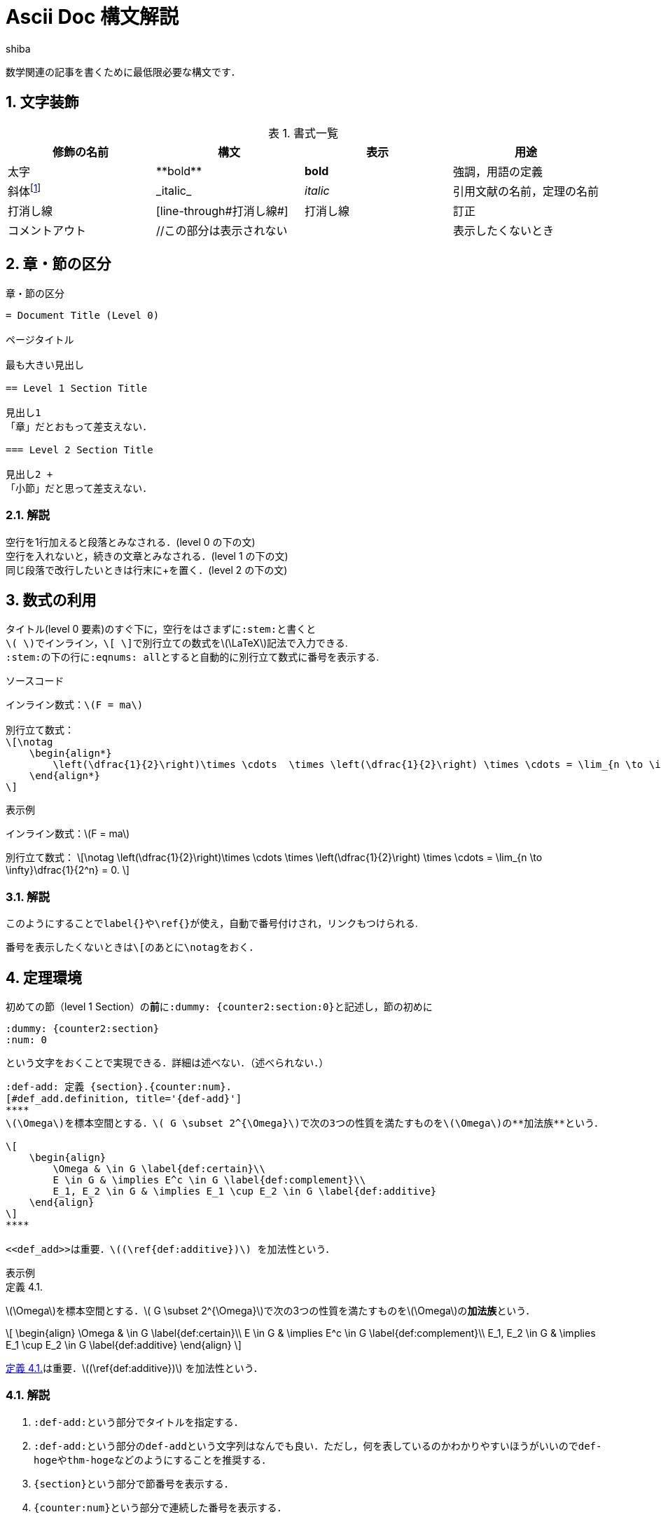 = Ascii Doc 構文解説
:author: shiba
:page-layout: article
:page-permalink: /posts/Syntax_Smple
:page-date: 2021-08-20 14:00:00 +0900
:page-modify_date: 2021-08-23 00:00:00 +0900
:page-tags: ["Asciidoc",]
:sectnums:
:sectnumlevels: 2
:stem:
:eqnums: all
:dummy: {counter2:section:0}
:example-caption: 例
:table-caption: 表

数学関連の記事を書くために最低限必要な構文です．

== 文字装飾
:dummy: {counter2:section:1}
:num: 0
//sectionカウンタを1からスタート．section2アトリビュートは表示せずにインクリメントする．

//https://darshandsoni.com/asciidoctor-skins/css

[#tab-dec, title='書式一覧']
|====
|修飾の名前 | 構文 | 表示 | 用途

|太字
|pass:[**bold**]
|**bold**
| 強調，用語の定義

|斜体footnote:[厳密にはイタリックと斜体は異なるらしい．参考：  https://www.nishishi.com/css/font-italic-oblique.html#:~:text=%E6%AC%A7%E6%96%87%E3%83%95%E3%82%A9%E3%83%B3%E3%83%88%E3%81%AE%E4%B8%AD%E3%81%AB,%E3%81%AE%E3%82%88%E3%81%86%E3%81%AA%E5%BD%A2%E3%81%A7%E3%81%99%E3%80%82&text=%E3%81%9D%E3%81%AE%E5%A0%B4%E5%90%88%E3%80%81%E3%82%82%E3%81%97%E3%82%A4%E3%82%BF%E3%83%AA%E3%83%83%E3%82%AF%E4%BD%93,%E3%81%9D%E3%82%8C%E3%81%8C%E4%BD%BF%E3%82%8F%E3%82%8C%E3%81%BE%E3%81%99%E3%80%82[斜体とイタリック体は違うのか]]
|pass:[_italic_]
|__italic__
|引用文献の名前，定理の名前

|打消し線
|pass:[[line-through]pass:[#打消し線#]]
|[line-through]#打消し線#
|訂正

|コメントアウト
|pass:[//この部分は表示されない]
|
|表示したくないとき

|====

== 章・節の区分
:dummy: {counter2:section}
:num: 0

[#ex-dec, title='章・節の区分']
----
= Document Title (Level 0)

ページタイトル

最も大きい見出し

== Level 1 Section Title

見出し1
「章」だとおもって差支えない．

=== Level 2 Section Title

見出し2 +
「小節」だと思って差支えない．

----


=== 解説

空行を1行加えると段落とみなされる．(level 0 の下の文) +
空行を入れないと，続きの文章とみなされる．(level 1 の下の文) +
同じ段落で改行したいときは行末にpass:[+]を置く．(level 2 の下の文)


== 数式の利用
:dummy: {counter2:section}
:num: 0

タイトル(level 0 要素)のすぐ下に，空行をはさまずに``:stem:``と書くと +
``\( \)``でインライン，``\[ \]``で別行立ての数式を\(\LaTeX\)記法で入力できる. +
``:stem:``の下の行に``:eqnums: all``とすると自動的に別行立て数式に番号を表示する.

[title='ソースコード']
----
インライン数式：\(F = ma\)

別行立て数式：
\[\notag
    \begin{align*}
        \left(\dfrac{1}{2}\right)\times \cdots  \times \left(\dfrac{1}{2}\right) \times \cdots = \lim_{n \to \infty}\dfrac{1}{2^n} = 0.
    \end{align*}
\]

----


:ex-show: 表示例 
[#ex_show, title='{ex-show}']
****
インライン数式：\(F = ma\)

別行立て数式：
\[\notag
    \left(\dfrac{1}{2}\right)\times \cdots  \times \left(\dfrac{1}{2}\right) \times \cdots = \lim_{n \to \infty}\dfrac{1}{2^n} = 0.
\]
****


=== 解説

このようにすることで``label{}``や``\ref{}``が使え，自動で番号付けされ，リンクもつけられる. 

番号を表示したくないときは``\[``のあとに``\notag``をおく．


== 定理環境
:dummy: {counter2:section}
:num: 0

初めての節（level 1 Section）の**前**に``:dummy: pass:[{counter2:section:0}]``と記述し，節の初めに
----
:dummy: {counter2:section}
:num: 0
----
という文字をおくことで実現できる．詳細は述べない．（述べられない．）

[定理環境]
----
:def-add: 定義 {section}.{counter:num}.
[#def_add.definition, title='{def-add}']
****
\(\Omega\)を標本空間とする．\( G \subset 2^{\Omega}\)で次の3つの性質を満たすものを\(\Omega\)の**加法族**という．

\[
    \begin{align}
        \Omega & \in G \label{def:certain}\\
        E \in G & \implies E^c \in G \label{def:complement}\\
        E_1, E_2 \in G & \implies E_1 \cup E_2 \in G \label{def:additive}
    \end{align}
\]
****

<<def_add>>は重要．\((\ref{def:additive})\) を加法性という．
----

:ex-show: 表示例 
[#ex_show, title='{ex-show}']
******
:def-add: 定義 {section}.{counter:num}.
[#def_add.definition, title='{def-add}']
****
\(\Omega\)を標本空間とする．\( G \subset 2^{\Omega}\)で次の3つの性質を満たすものを\(\Omega\)の**加法族**という．

\[
    \begin{align}
        \Omega & \in G \label{def:certain}\\
        E \in G & \implies E^c \in G \label{def:complement}\\
        E_1, E_2 \in G & \implies E_1 \cup E_2 \in G \label{def:additive}
    \end{align}
\]
****

<<def_add>>は重要．\((\ref{def:additive})\) を加法性という．
******


=== 解説

. ``:def-add:``という部分でタイトルを指定する．
. ``:def-add:``という部分の``def-add``という文字列はなんでも良い．ただし，何を表しているのかわかりやすいほうがいいので``def-hoge``や``thm-hoge``などのようにすることを推奨する．
. ``pass:[{section}]``という部分で節番号を表示する．
. ``pass:[{counter:num}]``という部分で連続した番号を表示する．
. ``#def_add``という部分で定理環境のidを作成する．``<< >>``で参照すると自動でリンクが作成される．
. ``#def_add``の``def_add``という部分はなんでもいいが，何を表しているのかわかりやすいほうがいいので``def_hoge``や``thm_hoge``などのようにすることを推奨する．
. ``.definition``という部分はこの文字列**でなければならない**．
    * **定義**なら``.definition``
    * **命題**なら``.proposition``
    * **証明**なら``.proof``
    * **例**なら``.example``
    * **定理**なら``.theorem`` +
    などとする. その他必要なものがあれば実装するので行ってください．

== 参考文献
* https://qiita.com/xmeta/items/de667a8b8a0f982e123a[AsciiDoc入門]